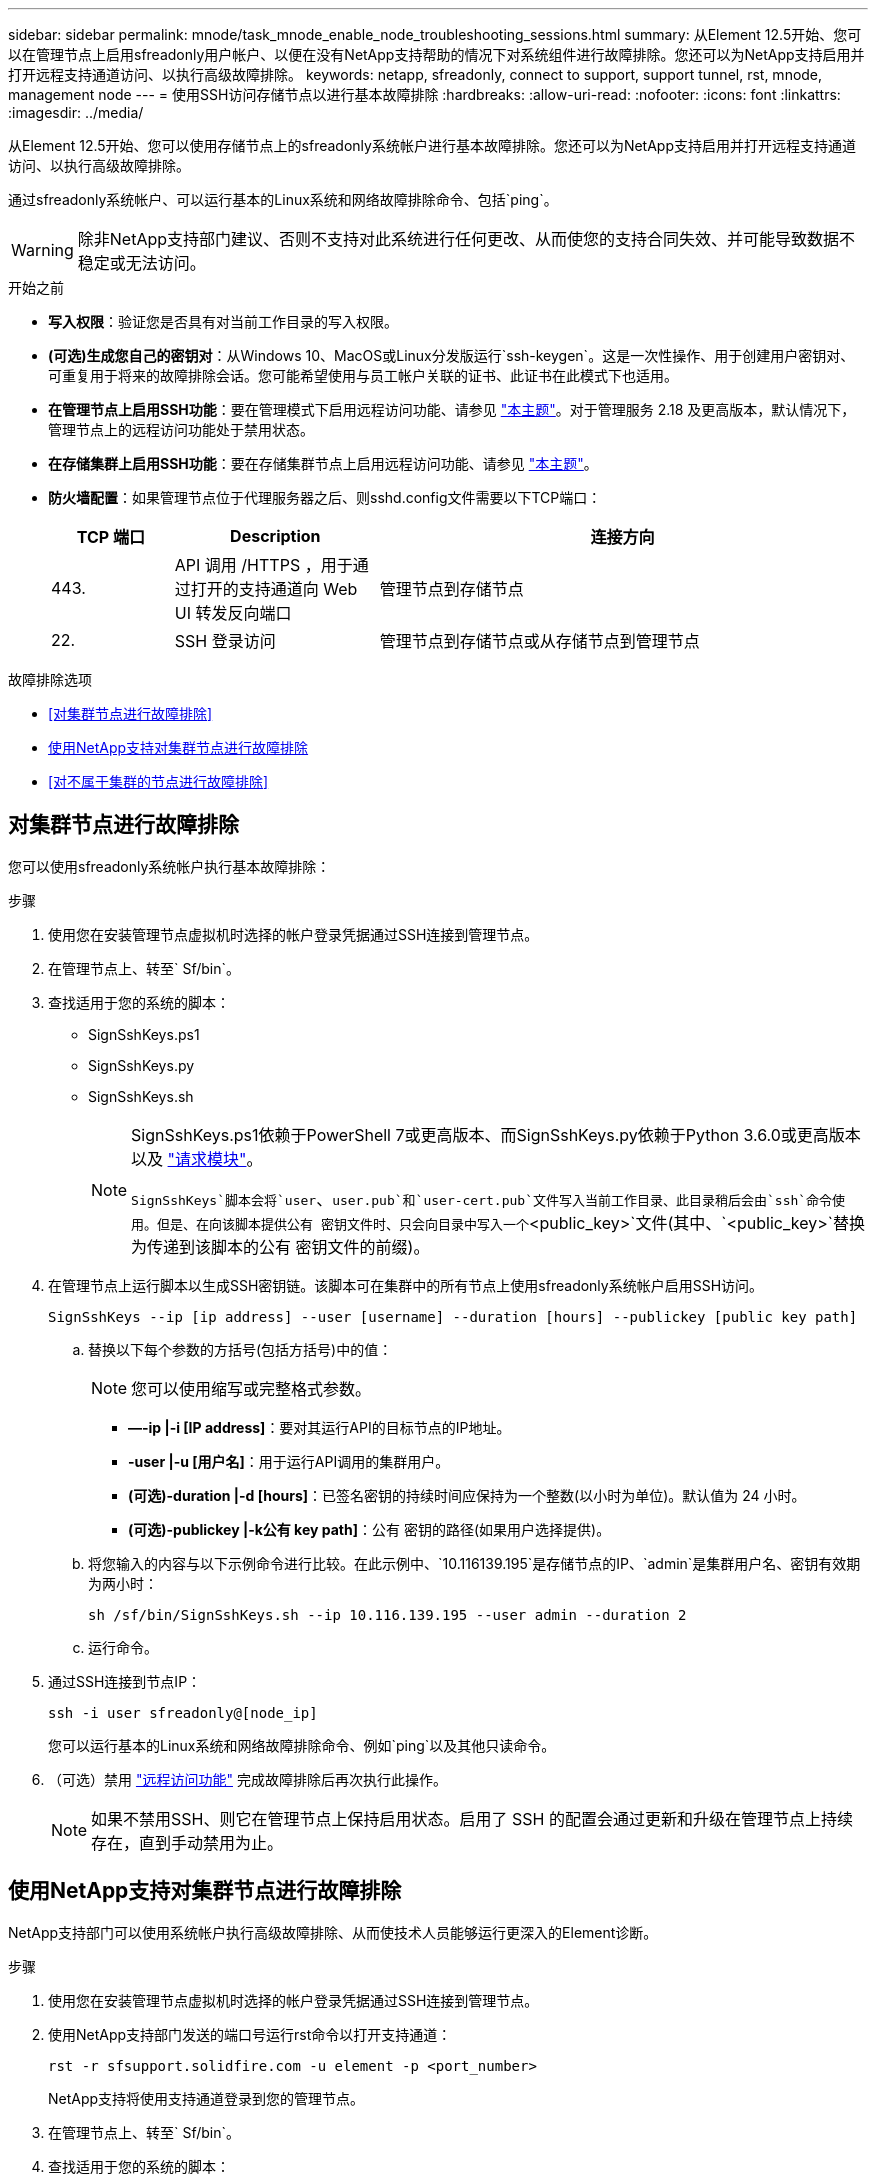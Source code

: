 ---
sidebar: sidebar 
permalink: mnode/task_mnode_enable_node_troubleshooting_sessions.html 
summary: 从Element 12.5开始、您可以在管理节点上启用sfreadonly用户帐户、以便在没有NetApp支持帮助的情况下对系统组件进行故障排除。您还可以为NetApp支持启用并打开远程支持通道访问、以执行高级故障排除。 
keywords: netapp, sfreadonly, connect to support, support tunnel, rst, mnode, management node 
---
= 使用SSH访问存储节点以进行基本故障排除
:hardbreaks:
:allow-uri-read: 
:nofooter: 
:icons: font
:linkattrs: 
:imagesdir: ../media/


[role="lead"]
从Element 12.5开始、您可以使用存储节点上的sfreadonly系统帐户进行基本故障排除。您还可以为NetApp支持启用并打开远程支持通道访问、以执行高级故障排除。

通过sfreadonly系统帐户、可以运行基本的Linux系统和网络故障排除命令、包括`ping`。


WARNING: 除非NetApp支持部门建议、否则不支持对此系统进行任何更改、从而使您的支持合同失效、并可能导致数据不稳定或无法访问。

.开始之前
* *写入权限*：验证您是否具有对当前工作目录的写入权限。
* *(可选)生成您自己的密钥对*：从Windows 10、MacOS或Linux分发版运行`ssh-keygen`。这是一次性操作、用于创建用户密钥对、可重复用于将来的故障排除会话。您可能希望使用与员工帐户关联的证书、此证书在此模式下也适用。
* *在管理节点上启用SSH功能*：要在管理模式下启用远程访问功能、请参见 link:task_mnode_ssh_management.html["本主题"]。对于管理服务 2.18 及更高版本，默认情况下，管理节点上的远程访问功能处于禁用状态。
* *在存储集群上启用SSH功能*：要在存储集群节点上启用远程访问功能、请参见 link:https://docs.netapp.com/us-en/element-software/storage/task_system_manage_cluster_enable_and_disable_support_access.html["本主题"]。
* *防火墙配置*：如果管理节点位于代理服务器之后、则sshd.config文件需要以下TCP端口：
+
[cols="15,25,60"]
|===
| TCP 端口 | Description | 连接方向 


| 443. | API 调用 /HTTPS ，用于通过打开的支持通道向 Web UI 转发反向端口 | 管理节点到存储节点 


| 22. | SSH 登录访问 | 管理节点到存储节点或从存储节点到管理节点 
|===


.故障排除选项
* <<对集群节点进行故障排除>>
* <<使用NetApp支持对集群节点进行故障排除>>
* <<对不属于集群的节点进行故障排除>>




== 对集群节点进行故障排除

您可以使用sfreadonly系统帐户执行基本故障排除：

.步骤
. 使用您在安装管理节点虚拟机时选择的帐户登录凭据通过SSH连接到管理节点。
. 在管理节点上、转至` Sf/bin`。
. 查找适用于您的系统的脚本：
+
** SignSshKeys.ps1
** SignSshKeys.py
** SignSshKeys.sh
+
[NOTE]
====
SignSshKeys.ps1依赖于PowerShell 7或更高版本、而SignSshKeys.py依赖于Python 3.6.0或更高版本以及 https://docs.python-requests.org/["请求模块"^]。

`SignSshKeys`脚本会将`user`、`user.pub`和`user-cert.pub`文件写入当前工作目录、此目录稍后会由`ssh`命令使用。但是、在向该脚本提供公有 密钥文件时、只会向目录中写入一个`<public_key>`文件(其中、`<public_key>`替换为传递到该脚本的公有 密钥文件的前缀)。

====


. 在管理节点上运行脚本以生成SSH密钥链。该脚本可在集群中的所有节点上使用sfreadonly系统帐户启用SSH访问。
+
[listing]
----
SignSshKeys --ip [ip address] --user [username] --duration [hours] --publickey [public key path]
----
+
.. 替换以下每个参数的方括号(包括方括号)中的值：
+

NOTE: 您可以使用缩写或完整格式参数。

+
*** *—-ip |-i [IP address]*：要对其运行API的目标节点的IP地址。
*** *-user |-u [用户名]*：用于运行API调用的集群用户。
*** *(可选)-duration |-d [hours]*：已签名密钥的持续时间应保持为一个整数(以小时为单位)。默认值为 24 小时。
*** *(可选)-publickey |-k公有 key path]*：公有 密钥的路径(如果用户选择提供)。


.. 将您输入的内容与以下示例命令进行比较。在此示例中、`10.116139.195`是存储节点的IP、`admin`是集群用户名、密钥有效期为两小时：
+
[listing]
----
sh /sf/bin/SignSshKeys.sh --ip 10.116.139.195 --user admin --duration 2
----
.. 运行命令。


. 通过SSH连接到节点IP：
+
[listing]
----
ssh -i user sfreadonly@[node_ip]
----
+
您可以运行基本的Linux系统和网络故障排除命令、例如`ping`以及其他只读命令。

. （可选）禁用 link:task_mnode_ssh_management.html["远程访问功能"] 完成故障排除后再次执行此操作。
+

NOTE: 如果不禁用SSH、则它在管理节点上保持启用状态。启用了 SSH 的配置会通过更新和升级在管理节点上持续存在，直到手动禁用为止。





== 使用NetApp支持对集群节点进行故障排除

NetApp支持部门可以使用系统帐户执行高级故障排除、从而使技术人员能够运行更深入的Element诊断。

.步骤
. 使用您在安装管理节点虚拟机时选择的帐户登录凭据通过SSH连接到管理节点。
. 使用NetApp支持部门发送的端口号运行rst命令以打开支持通道：
+
`rst -r sfsupport.solidfire.com -u element -p <port_number>`

+
NetApp支持将使用支持通道登录到您的管理节点。

. 在管理节点上、转至` Sf/bin`。
. 查找适用于您的系统的脚本：
+
** SignSshKeys.ps1
** SignSshKeys.py
** SignSshKeys.sh
+
[NOTE]
====
SignSshKeys.ps1依赖于PowerShell 7或更高版本、而SignSshKeys.py依赖于Python 3.6.0或更高版本以及 https://docs.python-requests.org/["请求模块"^]。

`SignSshKeys`脚本会将`user`、`user.pub`和`user-cert.pub`文件写入当前工作目录、此目录稍后会由`ssh`命令使用。但是、在向该脚本提供公有 密钥文件时、只会向目录中写入一个`<public_key>`文件(其中、`<public_key>`替换为传递到该脚本的公有 密钥文件的前缀)。

====


. 运行此脚本以生成带有`-sfadmin`标志的SSH密钥链。此脚本可在所有节点上启用SSH。
+
[listing]
----
SignSshKeys --ip [ip address] --user [username] --duration [hours] --sfadmin
----
+
[NOTE]
====
要将SSH作为`-sfadmin`以SSH发送到集群节点、您必须在集群上使用`-user`并具有`supportAdmin`访问权限来生成SSH密钥链。

要为集群管理员帐户配置`supportAdmin`访问、您可以使用Element UI或API：

** link:../storage/concept_system_manage_manage_cluster_administrator_users.html#view-cluster-admin-details["使用Element UI配置"supportAdmin"访问"]
** 使用API并在API请求中添加`"supportAdmin"`作为`"access"`类型来配置`supportAdmin`访问：
+
*** link:../api/reference_element_api_addclusteradmin.html["为新帐户配置"supportAdmin"访问权限"]
*** link:../api/reference_element_api_modifyclusteradmin.html["为现有帐户配置"supportAdmin"访问权限"]
+
要获取`clusterAdminID`、您可以使用 link:../api/reference_element_api_listclusteradmins.html["ListClusterAdmins"] API。





要添加`supportAdmin` access、您必须具有集群管理员或管理员权限。

====
+
.. 替换以下每个参数的方括号(包括方括号)中的值：
+

NOTE: 您可以使用缩写或完整格式参数。

+
*** *—-ip |-i [IP address]*：要对其运行API的目标节点的IP地址。
*** *-user |-u [用户名]*：用于运行API调用的集群用户。
*** *(可选)-duration |-d [hours]*：已签名密钥的持续时间应保持为一个整数(以小时为单位)。默认值为 24 小时。


.. 将您输入的内容与以下示例命令进行比较。在此示例中、`192.168.0.1`是存储节点的IP、`admin`是集群用户名、密钥有效期为两小时、`-sfadmin`允许NetApp支持节点访问以进行故障排除：
+
[listing]
----
sh /sf/bin/SignSshKeys.sh --ip 192.168.0.1 --user admin --duration 2 --sfadmin
----
.. 运行命令。


. 通过SSH连接到节点IP：
+
[listing]
----
ssh -i user sfadmin@[node_ip]
----
. 要关闭远程支持通道，请输入以下内容：
+
`rst -killall`

. （可选）禁用 link:task_mnode_ssh_management.html["远程访问功能"] 完成故障排除后再次执行此操作。
+

NOTE: 如果不禁用SSH、则它在管理节点上保持启用状态。启用了 SSH 的配置会通过更新和升级在管理节点上持续存在，直到手动禁用为止。





== 对不属于集群的节点进行故障排除

您可以对尚未添加到集群中的节点执行基本故障排除。您可以使用sfreadonly系统帐户来实现此目的、无论是否获得NetApp支持。如果已设置管理节点、则可以将其用于SSH并运行为此任务提供的脚本。

. 在安装了SSH客户端的Windows、Linux或Mac计算机上、运行NetApp支持部门为您的系统提供的相应脚本。
. 通过SSH连接到节点IP：
+
[listing]
----
ssh -i user sfreadonly@[node_ip]
----
. （可选）禁用 link:task_mnode_ssh_management.html["远程访问功能"] 完成故障排除后再次执行此操作。
+

NOTE: 如果不禁用SSH、则它在管理节点上保持启用状态。启用了 SSH 的配置会通过更新和升级在管理节点上持续存在，直到手动禁用为止。



[discrete]
== 了解更多信息

* https://docs.netapp.com/us-en/vcp/index.html["适用于 vCenter Server 的 NetApp Element 插件"^]
* https://www.netapp.com/hybrid-cloud/hci-documentation/["NetApp HCI 资源页面"^]

